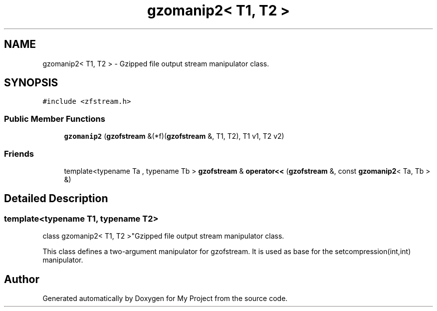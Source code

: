 .TH "gzomanip2< T1, T2 >" 3 "Wed Feb 1 2023" "Version Version 0.0" "My Project" \" -*- nroff -*-
.ad l
.nh
.SH NAME
gzomanip2< T1, T2 > \- Gzipped file output stream manipulator class\&.  

.SH SYNOPSIS
.br
.PP
.PP
\fC#include <zfstream\&.h>\fP
.SS "Public Member Functions"

.in +1c
.ti -1c
.RI "\fBgzomanip2\fP (\fBgzofstream\fP &(*f)(\fBgzofstream\fP &, T1, T2), T1 v1, T2 v2)"
.br
.in -1c
.SS "Friends"

.in +1c
.ti -1c
.RI "template<typename Ta , typename Tb > \fBgzofstream\fP & \fBoperator<<\fP (\fBgzofstream\fP &, const \fBgzomanip2\fP< Ta, Tb > &)"
.br
.in -1c
.SH "Detailed Description"
.PP 

.SS "template<typename T1, typename T2>
.br
class gzomanip2< T1, T2 >"Gzipped file output stream manipulator class\&. 

This class defines a two-argument manipulator for gzofstream\&. It is used as base for the setcompression(int,int) manipulator\&. 

.SH "Author"
.PP 
Generated automatically by Doxygen for My Project from the source code\&.
